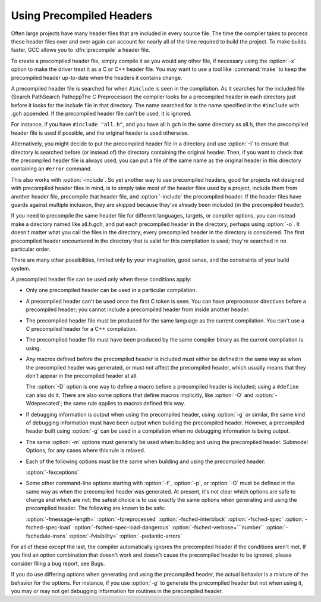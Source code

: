 
Using Precompiled Headers
*************************

.. index:: precompiled headers

.. index:: speed of compilation

Often large projects have many header files that are included in every
source file.  The time the compiler takes to process these header files
over and over again can account for nearly all of the time required to
build the project.  To make builds faster, GCC allows you to
:dfn:`precompile` a header file.

To create a precompiled header file, simply compile it as you would any
other file, if necessary using the :option:`-x` option to make the driver
treat it as a C or C++ header file.  You may want to use a
tool like :command:`make` to keep the precompiled header up-to-date when
the headers it contains change.

A precompiled header file is searched for when ``#include`` is
seen in the compilation.  As it searches for the included file
(Search PathSearch PathcppThe C Preprocessor) the
compiler looks for a precompiled header in each directory just before it
looks for the include file in that directory.  The name searched for is
the name specified in the ``#include`` with .gch appended.  If
the precompiled header file can't be used, it is ignored.

For instance, if you have ``#include "all.h"``, and you have
all.h.gch in the same directory as all.h, then the
precompiled header file is used if possible, and the original
header is used otherwise.

Alternatively, you might decide to put the precompiled header file in a
directory and use :option:`-I` to ensure that directory is searched
before (or instead of) the directory containing the original header.
Then, if you want to check that the precompiled header file is always
used, you can put a file of the same name as the original header in this
directory containing an ``#error`` command.

This also works with :option:`-include`.  So yet another way to use
precompiled headers, good for projects not designed with precompiled
header files in mind, is to simply take most of the header files used by
a project, include them from another header file, precompile that header
file, and :option:`-include` the precompiled header.  If the header files
have guards against multiple inclusion, they are skipped because
they've already been included (in the precompiled header).

If you need to precompile the same header file for different
languages, targets, or compiler options, you can instead make a
directory named like all.h.gch, and put each precompiled
header in the directory, perhaps using :option:`-o`.  It doesn't matter
what you call the files in the directory; every precompiled header in
the directory is considered.  The first precompiled header
encountered in the directory that is valid for this compilation is
used; they're searched in no particular order.

There are many other possibilities, limited only by your imagination,
good sense, and the constraints of your build system.

A precompiled header file can be used only when these conditions apply:

* Only one precompiled header can be used in a particular compilation.

* A precompiled header can't be used once the first C token is seen.  You
  can have preprocessor directives before a precompiled header; you cannot
  include a precompiled header from inside another header.

* The precompiled header file must be produced for the same language as
  the current compilation.  You can't use a C precompiled header for a C++
  compilation.

* The precompiled header file must have been produced by the same compiler
  binary as the current compilation is using.

* Any macros defined before the precompiled header is included must
  either be defined in the same way as when the precompiled header was
  generated, or must not affect the precompiled header, which usually
  means that they don't appear in the precompiled header at all.

  The :option:`-D` option is one way to define a macro before a
  precompiled header is included; using a ``#define`` can also do it.
  There are also some options that define macros implicitly, like
  :option:`-O` and :option:`-Wdeprecated`; the same rule applies to macros
  defined this way.

* If debugging information is output when using the precompiled
  header, using :option:`-g` or similar, the same kind of debugging information
  must have been output when building the precompiled header.  However,
  a precompiled header built using :option:`-g` can be used in a compilation
  when no debugging information is being output.

* The same :option:`-m` options must generally be used when building
  and using the precompiled header.  Submodel Options,
  for any cases where this rule is relaxed.

* Each of the following options must be the same when building and using
  the precompiled header:

  :option:`-fexceptions`

* Some other command-line options starting with :option:`-f`,
  :option:`-p`, or :option:`-O` must be defined in the same way as when
  the precompiled header was generated.  At present, it's not clear
  which options are safe to change and which are not; the safest choice
  is to use exactly the same options when generating and using the
  precompiled header.  The following are known to be safe:

  :option:`-fmessage-length=`  :option:`-fpreprocessed`  :option:`-fsched-interblock` 
  :option:`-fsched-spec`  :option:`-fsched-spec-load`  :option:`-fsched-spec-load-dangerous` 
  :option:`-fsched-verbose=```number``  :option:`-fschedule-insns`  :option:`-fvisibility=` 
  :option:`-pedantic-errors`

For all of these except the last, the compiler automatically
ignores the precompiled header if the conditions aren't met.  If you
find an option combination that doesn't work and doesn't cause the
precompiled header to be ignored, please consider filing a bug report,
see Bugs.

If you do use differing options when generating and using the
precompiled header, the actual behavior is a mixture of the
behavior for the options.  For instance, if you use :option:`-g` to
generate the precompiled header but not when using it, you may or may
not get debugging information for routines in the precompiled header.

.. Copyright (C) 2001-2015 Free Software Foundation, Inc.

.. This is part of the GCC manual.

.. For copying conditions, see the file gcc.texi.

